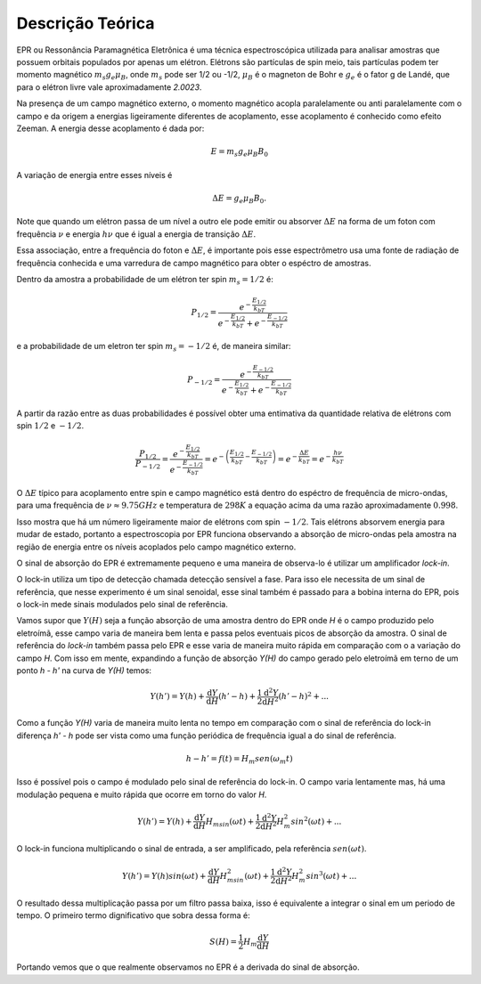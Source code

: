 =================
Descrição Teórica
=================

EPR ou Ressonância Paramagnética Eletrônica é uma técnica espectroscópica
utilizada para analisar amostras que possuem orbitais populados por
apenas um elétron. Elétrons são partículas de spin meio, tais partículas
podem ter momento magnético :math:`m_s g_e \mu_B`, onde :math:`m_s` pode
ser 1/2 ou -1/2, :math:`\mu_B` é o magneton de Bohr e :math:`g_e` é o
fator g de Landé, que para o elétron livre vale aproximadamente *2.0023*.

Na presença de um campo magnético externo, o momento magnético acopla
paralelamente ou anti paralelamente com o campo e da origem a energias
ligeiramente diferentes de acoplamento, esse acoplamento é conhecido como
efeito Zeeman. A energia desse acoplamento é dada por:

.. math::

   E = m_s g_e \mu_B B_0

A variação de energia entre esses níveis é

.. math::

   \Delta E = g_e \mu_B B_0.

Note que quando um elétron passa de um nível a outro ele pode emitir ou
absorver :math:`\Delta E` na forma de um foton com frequência :math:`\nu`
e energia :math:`h\nu` que é igual a energia de transição
:math:`\Delta E`.

Essa associação, entre a frequência do foton e :math:`\Delta E`, é importante
pois esse espectrômetro usa uma fonte de radiação de frequência conhecida e
uma varredura de campo magnético para obter o espéctro de amostras.

Dentro da amostra a probabilidade de um elétron ter spin :math:`m_s = 1/2` é:

.. math::

   P_{1/2} = \frac{e^{-\frac{E_{1/2}}{k_bT}}}{e^{-\frac{E_{1/2}}{k_bT}}+
            e^{-\frac{E_{-1/2}}{k_bT}}}

e a probabilidade de um eletron ter spin :math:`m_s = -1/2` é, de maneira
similar:

.. math::
   P_{-1/2} = \frac{e^{-\frac{E_{-1/2}}{k_bT}}}{e^{-\frac{E_{1/2}}{k_bT}}+
             e^{-\frac{E_{-1/2}}{k_bT}}}

A partir da razão entre as duas probabilidades é possível obter uma entimativa
da quantidade relativa de elétrons com spin :math:`1/2` e :math:`-1/2`.

.. math::
   \frac{P_{1/2}}{P_{-1/2}} =
   \frac{ e^{-\frac{E_{1/2}}{k_bT}} }{e^{-\frac{E_{-1/2}}{k_bT}}} =
   e^{ - \left (  \frac{E_{1/2}}{k_bT} - \frac{E_{-1/2}}{k_bT} \right )} =
   e^{-\frac{\Delta E}{k_bT}} = e^{-\frac{h\nu}{k_bT}}

O :math:`\Delta E` típico para acoplamento entre spin e campo magnético está
dentro do espéctro de frequência de micro-ondas, para uma frequência de
:math:`\nu \approx 9.75GHz` e temperatura de :math:`298 K` a equação acima da
uma razão aproximadamente :math:`0.998`.

Isso mostra que há um número ligeiramente maior de elétrons com spin
:math:`-1/2`. Tais elétrons absorvem energia para mudar de estado, portanto
a espectroscopia por EPR funciona observando a absorção de micro-ondas pela
amostra na região de energia entre os níveis acoplados pelo campo magnético
externo.

O sinal de absorção do EPR é extremamente pequeno e uma maneira de observa-lo é
utilizar um amplificador *lock-in*.

O lock-in utiliza um tipo de detecção chamada detecção sensível a fase.
Para isso ele necessita de um sinal de referência, que nesse experimento é
um sinal senoidal, esse sinal também é passado para a bobina interna do EPR,
pois o lock-in mede sinais modulados pelo sinal de referência.

Vamos supor que :math:`Y(H)` seja a função absorção de uma amostra dentro
do EPR onde *H* é o campo produzido pelo eletroímã, esse campo varia de maneira
bem lenta e passa pelos eventuais picos de absorção da amostra. O sinal de
referência do *lock-in* também passa pelo EPR e esse varia de maneira muito
rápida em comparação com o a variação do campo *H*.
Com isso em mente, expandindo a função de absorção *Y(H)* do campo gerado
pelo eletroímã em terno de um ponto *h - h'* na curva de *Y(H)* temos:

.. math::

	Y(h') = Y(h) + {\frac{\mathrm{d} Y}{\mathrm{d} H}}(h'-h) +
	\frac{1}{2}\frac{\mathrm{d}^2 Y}{\mathrm{d} H^2}(h'-h)^2 + ...

Como a função *Y(H)* varia de maneira muito lenta no tempo em comparação com o
sinal de referência do lock-in diferença *h' - h* pode ser vista como uma
função periódica de frequência igual a do sinal de referência.

.. math::

	h - h' = f(t) = H_m sen(\omega_m t)

Isso é possível pois o campo é modulado pelo sinal de referência do
lock-in. O campo varia lentamente mas, há uma modulação pequena e muito rápida
que ocorre em torno do valor *H*.

.. math::

	Y(h') = Y(h) + {\frac{\mathrm{d} Y}{\mathrm{d} H}}H_msin(\omega t) +
        \frac{1}{2}\frac{\mathrm{d}^2 Y}{\mathrm{d} H^2}H_m^2sin^2(\omega t) + ...

O lock-in funciona multiplicando o sinal de entrada, a ser amplificado, pela
referência :math:`sen(\omega t)`.

.. math::

	Y(h') = Y(h)sin(\omega t) + {\frac{\mathrm{d} Y}{\mathrm{d} H}}
	H_msin^2(\omega t) + \frac{1}{2}\frac{\mathrm{d}^2 Y}{\mathrm{d} H^2}
	H_m^2sin^3(\omega t) + ...

O resultado dessa multiplicação passa por um filtro passa baixa, isso é
equivalente a integrar o sinal em um periodo de tempo. O primeiro termo
dignificativo que sobra dessa forma é:

.. math::
	S(H) = \frac{1}{2}H_m\frac{\mathrm{d} Y}{\mathrm{d} H}

Portando vemos que o que realmente observamos no EPR é a derivada do sinal
de absorção.

